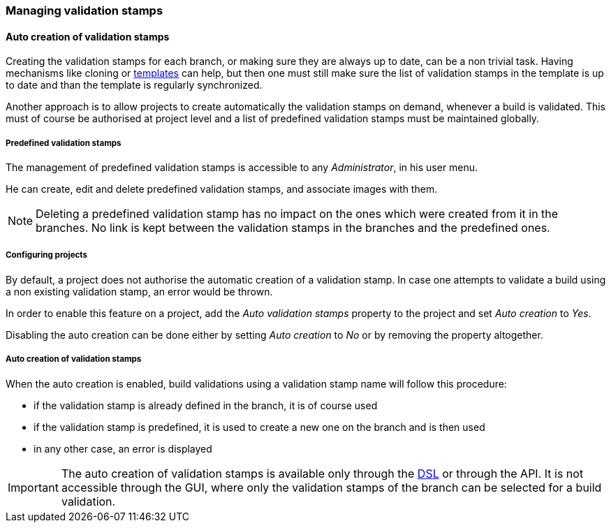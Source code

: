 [[validation-stamps]]
=== Managing validation stamps

[[validation-stamps-auto]]
==== Auto creation of validation stamps

Creating the validation stamps for each branch, or making sure they are
always up to date, can be a non trivial task. Having mechanisms like cloning
or <<templates,templates>> can help, but then one must still make sure
the list of validation stamps in the template is up to date and than the
template is regularly synchronized.

Another approach is to allow projects to create automatically the validation
stamps on demand, whenever a build is validated. This must of course be
authorised at project level and a list of predefined validation stamps must be
maintained globally.

[[validation-stamps-auto-predefined]]
===== Predefined validation stamps

The management of predefined validation stamps is accessible to any
_Administrator_, in his user menu.

He can create, edit and delete predefined validation stamps, and associate
images with them.

NOTE: Deleting a predefined validation stamp has no impact on the ones which
were created from it in the branches. No link is kept between the validation
stamps in the branches and the predefined ones.

[[validation-stamps-auto-projects]]
===== Configuring projects

By default, a project does not authorise the automatic creation of a validation
stamp. In case one attempts to validate a build using a non existing validation
stamp, an error would be thrown.

In order to enable this feature on a project, add the _Auto validation stamps_
property to the project and set _Auto creation_ to _Yes_.

Disabling the auto creation can be done either by setting _Auto creation_ to
_No_ or by removing the property altogether.


[[validation-stamps-auto-creation]]
===== Auto creation of validation stamps

When the auto creation is enabled, build validations using a validation stamp
name will follow this procedure:

* if the validation stamp is already defined in the branch, it is of
  course used
* if the validation stamp is predefined, it is used to create a new one on
  the branch and is then used
* in any other case, an error is displayed

IMPORTANT: The auto creation of validation stamps is available only through the
<<dsl,DSL>> or through the API. It is not accessible through the GUI, where
only the validation stamps of the branch can be selected for a build validation.
